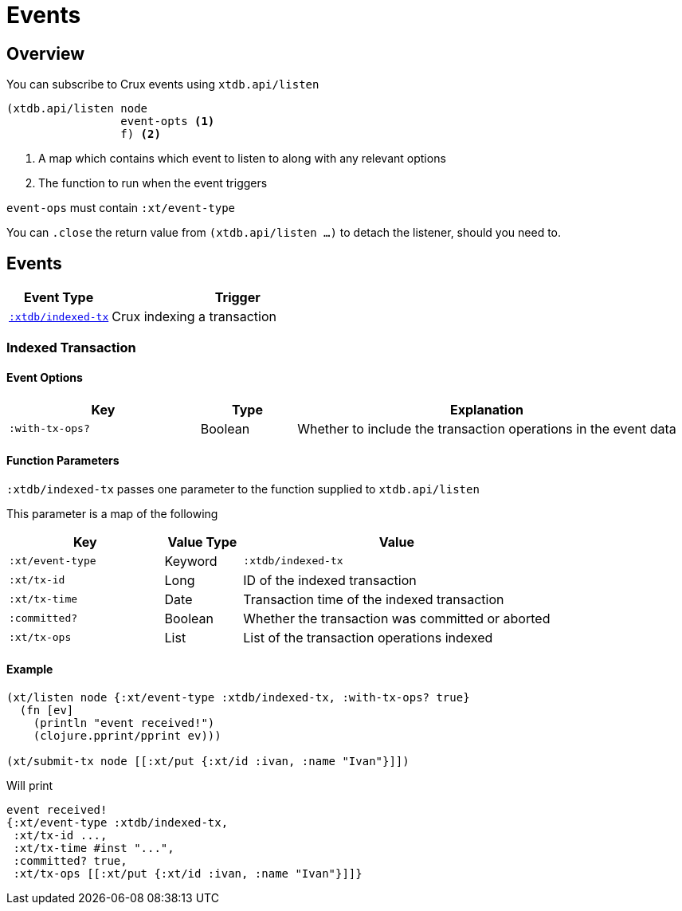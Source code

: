 = Events

[#overview]
== Overview

You can subscribe to Crux events using `xtdb.api/listen`

[source,clojure]
----
(xtdb.api/listen node
                 event-opts <1>
                 f) <2>
----
<1> A map which contains which event to listen to along with any relevant options
<2> The function to run when the event triggers

`event-ops` must contain `:xt/event-type`

You can `.close` the return value from `(xtdb.api/listen ...)` to detach the listener, should you need to.

[#events]
== Events

[cols="2,5"]
|===
|Event Type|Trigger

|<<#indexed-tx,`:xtdb/indexed-tx`>>|Crux indexing a transaction
|===

[#indexed-tx]
=== Indexed Transaction

==== Event Options

[cols="2,1,4"]
|===
|Key|Type|Explanation

|`:with-tx-ops?`|Boolean|Whether to include the transaction operations in the event data
|===

==== Function Parameters

`:xtdb/indexed-tx` passes one parameter to the function supplied to `xtdb.api/listen`

This parameter is a map of the following

[cols="2,1,4"]
|===
|Key|Value Type|Value

|`:xt/event-type`|Keyword|`:xtdb/indexed-tx`
|`:xt/tx-id`|Long|ID of the indexed transaction
|`:xt/tx-time`|Date|Transaction time of the indexed transaction
|`:committed?`|Boolean|Whether the transaction was committed or aborted
|`:xt/tx-ops`|List|List of the transaction operations indexed
|===

==== Example

[source,clojure]
----
(xt/listen node {:xt/event-type :xtdb/indexed-tx, :with-tx-ops? true}
  (fn [ev]
    (println "event received!")
    (clojure.pprint/pprint ev)))

(xt/submit-tx node [[:xt/put {:xt/id :ivan, :name "Ivan"}]])
----

Will print

[source,clojure]
----
event received!
{:xt/event-type :xtdb/indexed-tx,
 :xt/tx-id ...,
 :xt/tx-time #inst "...",
 :committed? true,
 :xt/tx-ops [[:xt/put {:xt/id :ivan, :name "Ivan"}]]}
----
